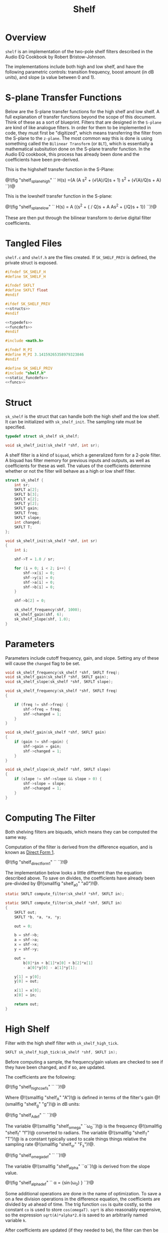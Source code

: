 #+TITLE: Shelf
* Overview
=shelf= is an implementation of the two-pole shelf filters
described in the Audio EQ Cookbook by Robert
Bristow-Johnson.

The implementations include both high and low shelf, and
have the following parametric controls: transition
frequency, boost amount (in dB units), and slope (a value
between 0 and 1).
* S-plane Transfer Functions
Below are the S-plane transfer functions for the high shelf and low
shelf. A full explanation of transfer functions beyond the
scope of this document. Think of these as a sort of
blueprint. Filters that
are designed in the =S-plane= are kind of like analogue
filters. In order for them to be implemented in code, they must
first be "digitized", which means transferring the filter
from the S-plane to the =z-plane=.
The most common way this is done is using something called
the =Bilinear Transform= (or =BLT=), which is essentially a
mathematical subsitution done on the S-plane transfer
function. In the Audio EQ cookbook,
this process has already been done and the coefficients
have been pre-derived.

This is the highshelf transfer function in the S-Plane:

@!(fig "shelf_splane_high" ``
H(s) ={A (A s^2 + (\sqrt(A)/Q)s + 1)
\over
s^2 + (\sqrt(A)/Q)s + A}
``)!@

This is the lowshelf transfer function in the S-plane:

@!(fig "shelf_splane_low" ``
H(s) = A \Bigl({s^2 + {\sqrt{A} / Q}s + A \over
As^2 + {\sqrt{A}/Q}s + 1}\Bigr)
``)!@

These are then put through the bilinear transform
to derive digital filter coefficients.
* Tangled Files
=shelf.c= and =shelf.h= are the files created. If
=SK_SHELF_PRIV= is defined, the private struct
is exposed.

#+NAME: shelf.h
#+BEGIN_SRC c :tangle shelf.h
#ifndef SK_SHELF_H
#define SK_SHELF_H

#ifndef SKFLT
#define SKFLT float
#endif

#ifdef SK_SHELF_PRIV
<<structs>>
#endif

<<typedefs>>
<<funcdefs>>
#endif
#+END_SRC

#+NAME: shelf.c
#+BEGIN_SRC c :tangle shelf.c
#include <math.h>

#ifndef M_PI
#define M_PI 3.14159265358979323846
#endif

#define SK_SHELF_PRIV
#include "shelf.h"
<<static_funcdefs>>
<<funcs>>
#+END_SRC
* Struct
=sk_shelf= is the struct that can handle both
the high shelf and the low shelf. It can be initialized
with =sk_shelf_init=. The sampling rate must be specified.

#+NAME: typedefs
#+BEGIN_SRC c
typedef struct sk_shelf sk_shelf;
#+END_SRC

#+NAME: funcdefs
#+BEGIN_SRC c
void sk_shelf_init(sk_shelf *shf, int sr);
#+END_SRC

A shelf filter is a kind of =biquad=, which a generalized
form for a 2-pole filter. A biquad has filter memory for
previous inputs and outputs, as well as coefficients for
these as well. The values of the coefficients determine
whether or not the filter will behave as a high or low
shelf filter.

#+NAME: structs
#+BEGIN_SRC c
struct sk_shelf {
    int sr;
    SKFLT a[2];
    SKFLT b[3];
    SKFLT x[2];
    SKFLT y[2];
    SKFLT gain;
    SKFLT freq;
    SKFLT slope;
    int changed;
    SKFLT T;
};
#+END_SRC

#+NAME: funcs
#+BEGIN_SRC c
void sk_shelf_init(sk_shelf *shf, int sr)
{
    int i;

    shf->T = 1.0 / sr;

    for (i = 0; i < 2; i++) {
        shf->x[i] = 0;
        shf->y[i] = 0;
        shf->a[i] = 0;
        shf->b[i] = 0;
    }

    shf->b[2] = 0;

    sk_shelf_frequency(shf, 1000);
    sk_shelf_gain(shf, 6);
    sk_shelf_slope(shf, 1.0);
}
#+END_SRC
* Parameters
Parameters include cutoff frequency, gain, and slope. Setting
any of these will cause the =changed= flag to be set.

#+NAME: funcdefs
#+BEGIN_SRC c
void sk_shelf_frequency(sk_shelf *shf, SKFLT freq);
void sk_shelf_gain(sk_shelf *shf, SKFLT gain);
void sk_shelf_slope(sk_shelf *shf, SKFLT slope);
#+END_SRC

#+NAME: funcs
#+BEGIN_SRC c
void sk_shelf_frequency(sk_shelf *shf, SKFLT freq)
{

    if (freq != shf->freq) {
        shf->freq = freq;
        shf->changed = 1;
    }
}

void sk_shelf_gain(sk_shelf *shf, SKFLT gain)
{
    if (gain != shf->gain) {
        shf->gain = gain;
        shf->changed = 1;
    }
}

void sk_shelf_slope(sk_shelf *shf, SKFLT slope)
{
    if (slope != shf->slope && slope > 0) {
        shf->slope = slope;
        shf->changed = 1;
    }
}
#+END_SRC
* Computing The Filter
Both shelving filters are biquads, which means they can be
computed the same way.

Computation of the filter is derived from the difference
equation, and is known
as [[https://ccrma.stanford.edu/~jos/fp/Direct_Form_I.html][Direct Form 1]].

@!(fig "shelf_direct_form_1" ``
\eqalign{y[n] = (b_0/a_0)x[n]& + (b_1/a_0)x[n-1] + (b_2/a_0)x[n - 2] \cr
\hfil & - (a_1/a_0)y[n - 1] - (a_2/a_0)y[n - 2]\cr
}
``)!@

The implementation below looks a little different than the
equation described above. To save on divides, the
coefficients have already been pre-divided by @!(smallfig
"shelf_a0" "a0")!@.

#+NAME: static_funcdefs
#+BEGIN_SRC c
static SKFLT compute_filter(sk_shelf *shf, SKFLT in);
#+END_SRC

#+NAME: funcs
#+BEGIN_SRC c
static SKFLT compute_filter(sk_shelf *shf, SKFLT in)
{
    SKFLT out;
    SKFLT *b, *a, *x, *y;

    out = 0;

    b = shf->b;
    a = shf->a;
    x = shf->x;
    y = shf->y;

    out =
        b[0]*in + b[1]*x[0] + b[2]*x[1]
        - a[0]*y[0] - a[1]*y[1];

    y[1] = y[0];
    y[0] = out;

    x[1] = x[0];
    x[0] = in;

    return out;
}
#+END_SRC
* High Shelf
Filter with the high shelf filter with =sk_shelf_high_tick=.

#+NAME: funcdefs
#+BEGIN_SRC c
SKFLT sk_shelf_high_tick(sk_shelf *shf, SKFLT in);
#+END_SRC

Before computing a sample, the frequency/gain values are
checked to see if they have been changed, and if so, are
updated.

The coefficients are the following:

@!(fig "shelf_high_coefs" ``
\eqalign{
b_0 &= A \Bigl((A + 1) + (A-1)\cos(\omega_0) + 2\sqrt(A)\alpha\Bigr)\cr
b_1 &= -2 A ((A-1) + (A+1)\cos(\omega_0))\cr
b_2 &= A ((A+1) + (A-1)\cos(\omega_0) - 2\sqrt(A)\alpha)\cr
a_0 &= (A + 1) - (A-1)\cos(\omega_0) + 2\sqrt(A)\alpha\cr
a_1 &= 2((A-1) - (A+1)\cos(\omega_0))\cr
a_2 &= (A+1) - (A-1)\cos(\omega_0) - 2\sqrt(A)\alpha\cr
}
``)!@

Where @!(smallfig "shelf_A" "A")!@ is defined in terms
of the filter's gain @!(smallfig "shelf_g" "g")!@ in dB
units:

@!(fig "shelf_A_def" ``
\eqalign{
A &= \sqrt{10^{g/20}} \cr
&= 10^{g/40}
}
``)!@

The variable @!(smallfig "shelf_omega" ``\omega_0``)!@ is the
frequency @!(smallfig "shelf_f" "f")!@ converted
to radians. The variable @!(smallfig
"shelf_T" "T")!@ is a constant typically used to scale
things things relative the sampling rate
@!(smallfig "shelf_sr" "F_s")!@.

@!(fig "shelf_omega_def" ``
\eqalign{
\omega_0 &= 2 \pi f \cr
\omega_0 T &= {{2 \pi f} \over F_s } \cr
}
``)!@

The variable @!(smallfig "shelf_alpha" ``\alpha``)!@ is
derived from the slope value.

@!(fig "shelf_alpha_def" ``
\alpha = {\sin(\omega_0) \over 2}
\sqrt{\Bigl(A + {1 \over A}\Bigr)\Bigl({1 \over S} - 1\Bigr) + 2}
``)!@

Some additional operations are done in the name of
optimization. To save a on a few division operations
in the difference equation, the coefficients are
divided by =a0= ahead of time. The trig function =cos=
is quite costly, so the constant =co= is used to
store =cos(omegaT)=. =sqrt= is also reasonably
expensive, so the expression =sqrt(A)*alpha*2.0= is
saved to an arbitrarily named variable =k=.

After coefficients are updated (if they needed to be),
the filter can then be computed.

#+NAME: funcs
#+BEGIN_SRC c
SKFLT sk_shelf_high_tick(sk_shelf *shf, SKFLT in)
{
    SKFLT out;

    out = 0;

    if (shf->changed) {
        SKFLT ia0;
        SKFLT alpha;
        SKFLT A;
        SKFLT k; /* sqrt(A)*alpha*2.0 */
        SKFLT omegaT;
        SKFLT *a, *b;
        SKFLT co; /* cos(omegaT) */

        A = pow(10.0, shf->gain / 40.0);
        omegaT = 2.0 * M_PI * shf->freq * shf->T;
        alpha = sin(omegaT) * 0.5 *
        sqrt((A + (1.0/A))*((1.0/shf->slope) - 1.0) + 2.0);
        co = cos(omegaT);
        k = sqrt(A)*alpha*2.0;

        a = shf->a;
        b = shf->b;

        ia0 = (A+1.0) - (A-1.0)*co + k;

        if (ia0 != 0) ia0 = 1.0 / ia0;
        else ia0 = 0;


        b[0] = A * ((A+1.0) + (A-1.0)*co + k);
        b[0] *= ia0;
        b[1] = -2.0*A*((A-1.0) + (A+1.0)*co);
        b[1] *= ia0;
        b[2] = A*((A+1.0) + (A-1.0)*co - k);
        b[2] *= ia0;

        a[0] = 2.0*((A-1.0) - (A+1.0)*co);
        a[0] *= ia0;
        a[1] = (A+1.0) - (A-1.0)*co - k;
        a[1] *= ia0;

        shf->changed = 0;
    }


    out = compute_filter(shf, in);
    return out;
}
#+END_SRC
* Low Shelf
Filter with the low shelf filter with =sk_shelf_low_tick=.

#+NAME: funcdefs
#+BEGIN_SRC c
SKFLT sk_shelf_low_tick(sk_shelf *shf, SKFLT in);
#+END_SRC

Similar to high shelf. Updates the coefficients if needed,
then computes the filter sample.

The coefficients are the following:

@!(fig "shelf_low_coefs" ``
\eqalign{
b_0 &= A \Bigl((A + 1) - (A-1)\cos(\omega_0) + 2\sqrt{A}\alpha\Bigr)\cr
b_1 &= 2A \Bigl((A - 1) - (A + 1)\cos(\omega_0)\Bigr)\cr
b_2 &= A \Bigl((A + 1) - (A - 1)\cos(\omega_0) - 2\sqrt{A}\alpha\Bigr)\cr
a_0 &= (A + 1) + (A-1)\cos(\omega_0) + 2\sqrt{A}\alpha \cr
a_1 &= -2\Bigl((A - 1) + (A + 1)\cos(\omega_0)\Bigr)\cr
a_2 &= (A + 1) + (A - 1)\cos(\omega_0) - 2\sqrt{A}\alpha\cr
}
``)!@

More detail can be found in the high shelf section.

#+NAME: funcs
#+BEGIN_SRC c
SKFLT sk_shelf_low_tick(sk_shelf *shf, SKFLT in)
{
    SKFLT out;

    out = 0;

    if (shf->changed) {
        SKFLT ia0;
        SKFLT alpha;
        SKFLT A;
        SKFLT k; /* sqrt(A)*alpha*2.0 */
        SKFLT omegaT;
        SKFLT *a, *b;
        SKFLT co; /* cos(omegaT) */

        A = pow(10.0, shf->gain / 40.0);
        omegaT = 2.0 * M_PI * shf->freq * shf->T;
        alpha = sin(omegaT) * 0.5 *
        sqrt((A + (1.0/A))*((1.0/shf->slope) - 1.0) + 2.0);
        co = cos(omegaT);
        k = sqrt(A)*alpha*2.0;


        a = shf->a;
        b = shf->b;

        ia0 = (A+1.0) + (A-1.0)*co + k;

        if (ia0 != 0) ia0 = 1.0 / ia0;
        else ia0 = 0;

        b[0] = A * ((A+1.0) - (A-1.0)*co + k);
        b[0] *= ia0;
        b[1] = 2.0*A*((A-1.0) - (A+1.0)*co);
        b[1] *= ia0;
        b[2] = A*((A+1.0) - (A-1.0)*co - k);
        b[2] *= ia0;

        a[0] = -2.0*((A-1.0) + (A+1.0)*co);
        a[0] *= ia0;
        a[1] = (A+1.0) + (A-1.0)*co - k;
        a[1] *= ia0;

        shf->changed = 0;
    }

    out = compute_filter(shf, in);
    return out;
}
#+END_SRC
